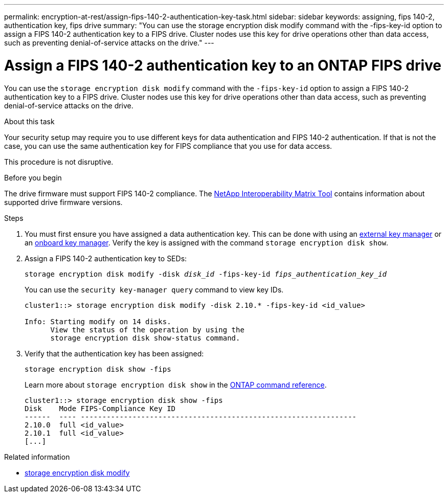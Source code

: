 ---
permalink: encryption-at-rest/assign-fips-140-2-authentication-key-task.html
sidebar: sidebar
keywords: assigning, fips 140-2, authentication key, fips drive
summary: "You can use the storage encryption disk modify command with the -fips-key-id option to assign a FIPS 140-2 authentication key to a FIPS drive. Cluster nodes use this key for drive operations other than data access, such as preventing denial-of-service attacks on the drive."
---

= Assign a FIPS 140-2 authentication key to an ONTAP FIPS drive

:icons: font
:imagesdir: ../media/

[.lead]
You can use the `storage encryption disk modify` command with the `-fips-key-id` option to assign a FIPS 140-2 authentication key to a FIPS drive. Cluster nodes use this key for drive operations other than data access, such as preventing denial-of-service attacks on the drive.

.About this task

Your security setup may require you to use different keys for data authentication and FIPS 140-2 authentication. If that is not the case, you can use the same authentication key for FIPS compliance that you use for data access.

This procedure is not disruptive.

.Before you begin

The drive firmware must support FIPS 140-2 compliance. The link:https://mysupport.netapp.com/matrix[NetApp Interoperability Matrix Tool^] contains information about supported drive firmware versions.

.Steps
. You must first ensure you have assigned a data authentication key. This can be done with using an xref:assign-authentication-keys-seds-external-task.html[external key manager] or an xref:assign-authentication-keys-seds-onboard-task.html[onboard key manager]. Verify the key is assigned with the command `storage encryption disk show`.
. Assign a FIPS 140-2 authentication key to SEDs:
+
`storage encryption disk modify -disk _disk_id_ -fips-key-id _fips_authentication_key_id_`
+
You can use the `security key-manager query` command to view key IDs.
+
[source]
----
cluster1::> storage encryption disk modify -disk 2.10.* -fips-key-id <id_value>

Info: Starting modify on 14 disks.
      View the status of the operation by using the
      storage encryption disk show-status command.
----

. Verify that the authentication key has been assigned:
+
`storage encryption disk show -fips`
+
Learn more about `storage encryption disk show` in the link:https://docs.netapp.com/us-en/ontap-cli/storage-encryption-disk-show.html[ONTAP command reference^].
+
----
cluster1::> storage encryption disk show -fips
Disk    Mode FIPS-Compliance Key ID
------  ---- ----------------------------------------------------------------
2.10.0  full <id_value>
2.10.1  full <id_value>
[...]
----

.Related information
* link:https://docs.netapp.com/us-en/ontap-cli/storage-encryption-disk-modify.html[storage encryption disk modify^]


// 2025 Sep 01, ONTAPDOC-2960
// 2025-Feb-3, gh-1263 and ontap-2681
// 2025 Jan 14, ONTAPDOC-2569
// 6 april 2023, issue #875
// 3 February 2022, issue #320